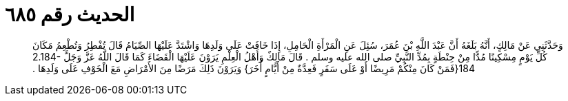 
= الحديث رقم ٦٨٥

[quote.hadith]
وَحَدَّثَنِي عَنْ مَالِكٍ، أَنَّهُ بَلَغَهُ أَنَّ عَبْدَ اللَّهِ بْنَ عُمَرَ، سُئِلَ عَنِ الْمَرْأَةِ الْحَامِلِ، إِذَا خَافَتْ عَلَى وَلَدِهَا وَاشْتَدَّ عَلَيْهَا الصِّيَامُ قَالَ تُفْطِرُ وَتُطْعِمُ مَكَانَ كُلِّ يَوْمٍ مِسْكِينًا مُدًّا مِنْ حِنْطَةٍ بِمُدِّ النَّبِيِّ صلى الله عليه وسلم ‏.‏ قَالَ مَالِكٌ وَأَهْلُ الْعِلْمِ يَرَوْنَ عَلَيْهَا الْقَضَاءَ كَمَا قَالَ اللَّهُ عَزَّ وَجَلَّ ‏2.184-184{‏فَمَنْ كَانَ مِنْكُمْ مَرِيضًا أَوْ عَلَى سَفَرٍ فَعِدَّةٌ مِنْ أَيَّامٍ أُخَرَ‏}‏ وَيَرَوْنَ ذَلِكَ مَرَضًا مِنَ الأَمْرَاضِ مَعَ الْخَوْفِ عَلَى وَلَدِهَا ‏.‏
